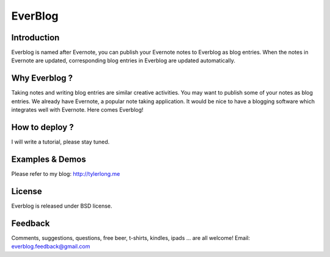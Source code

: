 ========
EverBlog
========

Introduction
************
Everblog is named after Evernote, you can publish your Evernote notes to Everblog as blog entries.
When the notes in Evernote are updated, corresponding blog entries in Everblog are updated automatically.



Why Everblog ?
**************
Taking notes and writing blog entries are similar creative activities. You may want to publish some of your notes as blog entries.
We already have Evernote, a popular note taking application. It would be nice to have a blogging software which integrates well with Evernote.
Here comes Everblog!



How to deploy ?
***************
I will write a tutorial, please stay tuned.



Examples & Demos
****************
Please refer to my blog: http://tylerlong.me



License
*******
Everblog is released under BSD license.



Feedback
********
Comments, suggestions, questions, free beer, t-shirts, kindles, ipads ... are all welcome!
Email: everblog.feedback@gmail.com
